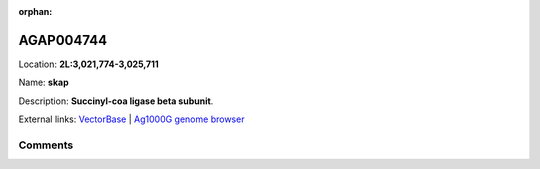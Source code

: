 :orphan:



AGAP004744
==========

Location: **2L:3,021,774-3,025,711**

Name: **skap**

Description: **Succinyl-coa ligase beta subunit**.

External links:
`VectorBase <https://www.vectorbase.org/Anopheles_gambiae/Gene/Summary?g=AGAP004744>`_ |
`Ag1000G genome browser <https://www.malariagen.net/apps/ag1000g/phase1-AR3/index.html?genome_region=2L:3021774-3025711#genomebrowser>`_





Comments
--------


.. raw:: html

    <div id="disqus_thread"></div>
    <script>
    
    var disqus_config = function () {
        this.page.identifier = '/gene/AGAP004744';
    };
    
    (function() { // DON'T EDIT BELOW THIS LINE
    var d = document, s = d.createElement('script');
    s.src = 'https://agam-selection-atlas.disqus.com/embed.js';
    s.setAttribute('data-timestamp', +new Date());
    (d.head || d.body).appendChild(s);
    })();
    </script>
    <noscript>Please enable JavaScript to view the <a href="https://disqus.com/?ref_noscript">comments.</a></noscript>


